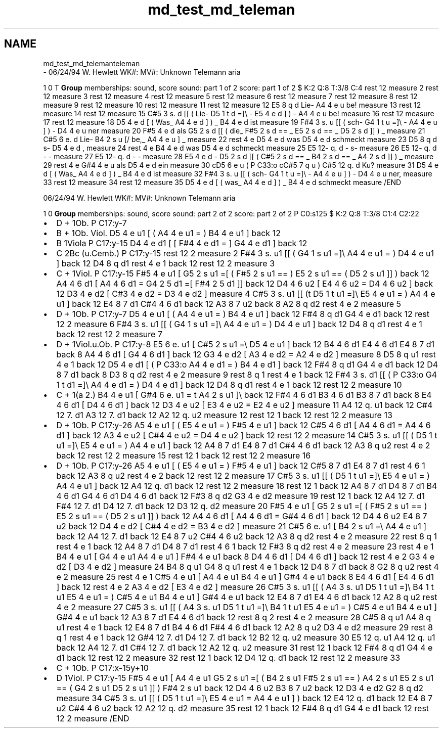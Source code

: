 .TH "md_test_md_teleman" 3 "Mon Jun 5 2017" "MuseScore-2.2" \" -*- nroff -*-
.ad l
.nh
.SH NAME
md_test_md_telemanteleman 
 \- 06/24/94 W\&. Hewlett WK#: MV#: Unknown Telemann aria
.PP
1 0 T \fBGroup\fP memberships: sound, score sound: part 1 of 2 score: part 1 of 2 $ K:2 Q:8 T:3/8 C:4 rest 12 measure 2 rest 12 measure 3 rest 12 measure 4 rest 12 measure 5 rest 12 measure 6 rest 12 measure 7 rest 12 measure 8 rest 12 measure 9 rest 12 measure 10 rest 12 measure 11 rest 12 measure 12 E5 8 q d Lie- A4 4 e u be! measure 13 rest 12 measure 14 rest 12 measure 15 C#5 3 s\&. d [[ ( Lie- D5 1 t d =]\\ - E5 4 e d ] ) - A4 4 e u be! measure 16 rest 12 measure 17 rest 12 measure 18 D5 4 e d [ ( Was_ A4 4 e d ] ) _ B4 4 e d ist measure 19 F#4 3 s\&. u [[ ( sch- G4 1 t u =]\\ - A4 4 e u ] ) - D4 4 e u ner measure 20 F#5 4 e d als G5 2 s d [[ ( die_ F#5 2 s d == _ E5 2 s d == _ D5 2 s d ]] ) _ measure 21 C#5 6 e\&. d Lie- B4 2 s u [/ be,_ A4 4 e u ] _ measure 22 rest 4 e D5 4 e d was D5 4 e d schmeckt measure 23 D5 8 q d s- D5 4 e d , measure 24 rest 4 e B4 4 e d was D5 4 e d schmeckt measure 25 E5 12- q\&. d - s- measure 26 E5 12- q\&. d - - measure 27 E5 12- q\&. d - - measure 28 E5 4 e d - D5 2 s d [[ (  C#5 2 s d == _ B4 2 s d == _ A4 2 s d ]] ) _ measure 29 rest 4 e G#4 4 e u als D5 4 e d ein measure 30 cD5 6 e u ( P C33:o cC#5 7 q u ) C#5 12 q\&. d Ku? measure 31 D5 4 e d [ ( Was_ A4 4 e d ] ) _ B4 4 e d ist measure 32 F#4 3 s\&. u [[ ( sch- G4 1 t u =]\\ - A4 4 e u ] ) - D4 4 e u ner, measure 33 rest 12 measure 34 rest 12 measure 35 D5 4 e d [ ( was_ A4 4 e d ] ) _ B4 4 e d schmeckt measure /END
.PP
06/24/94 W\&. Hewlett WK#: MV#: Unknown Telemann aria
.PP
1 0 \fBGroup\fP memberships: sound, score sound: part 2 of 2 score: part 2 of 2 P C0:s125 $ K:2 Q:8 T:3/8 C1:4 C2:22
.IP "\(bu" 2
D + 1Ob\&. P C17:y-7
.IP "\(bu" 2
B + 1Ob\&. Viol\&. D5 4 e u1 [ ( A4 4 e u1 = ) B4 4 e u1 ] back 12
.IP "\(bu" 2
B 1Viola P C17:y-15 D4 4 e d1 [ [ F#4 4 e d1 = ] G4 4 e d1 ] back 12
.IP "\(bu" 2
C 2Bc (u\&.Cemb\&.) P C17:y-15 rest 12 2 measure 2 F#4 3 s\&. u1 [[ ( G4 1 s u1 =]\\ A4 4 e u1 = ) D4 4 e u1 ] back 12 D4 8 q d1 rest 4 e 1 back 12 rest 12 2 measure 3
.IP "\(bu" 2
C + 1Viol\&. P C17:y-15 F#5 4 e u1 [ G5 2 s u1 =[ ( F#5 2 s u1 == ) E5 2 s u1 == ( D5 2 s u1 ]] ) back 12 A4 4 6 d1 [ A4 4 6 d1 = G4 2 5 d1 =[ F#4 2 5 d1 ]] back 12 D4 4 6 u2 [ E4 4 6 u2 = D4 4 6 u2 ] back 12 D3 4 e d2 [ C#3 4 e d2 = D3 4 e d2 ] measure 4 C#5 3 s\&. u1 [[ (t D5 1 t u1 =]\\ E5 4 e u1 = ) A4 4 e u1 ] back 12 E4 8 7 d1 C#4 4 6 d1 back 12 A3 8 7 u2 back 8 A2 8 q d2 rest 4 e 2 measure 5
.IP "\(bu" 2
D + 1Ob\&. P C17:y-7 D5 4 e u1 [ ( A4 4 e u1 = ) B4 4 e u1 ] back 12 F#4 8 q d1 G4 4 e d1 back 12 rest 12 2 measure 6 F#4 3 s\&. u1 [[ ( G4 1 s u1 =]\\ A4 4 e u1 = ) D4 4 e u1 ] back 12 D4 8 q d1 rest 4 e 1 back 12 rest 12 2 measure 7
.IP "\(bu" 2
D + 1Viol\&.u\&.Ob\&. P C17:y-8 E5 6 e\&. u1 [ C#5 2 s u1 =\\ D5 4 e u1 ] back 12 B4 4 6 d1 E4 4 6 d1 E4 8 7 d1 back 8 A4 4 6 d1 [ G4 4 6 d1 ] back 12 G3 4 e d2 [ A3 4 e d2 = A2 4 e d2 ] measure 8 D5 8 q u1 rest 4 e 1 back 12 D5 4 e d1 [ ( P C33:o A4 4 e d1 = ) B4 4 e d1 ] back 12 F#4 8 q d1 G4 4 e d1 back 12 D4 8 7 d1 back 8 D3 8 q d2 rest 4 e 2 measure 9 rest 8 q 1 rest 4 e 1 back 12 F#4 3 s\&. d1 [[ ( P C33:o G4 1 t d1 =]\\ A4 4 e d1 = ) D4 4 e d1 ] back 12 D4 8 q d1 rest 4 e 1 back 12 rest 12 2 measure 10
.IP "\(bu" 2
C + 1(a 2\&.) B4 4 e u1 [ G#4 6 e\&. u1 = t A4 2 s u1 ]\\ back 12 F#4 4 6 d1 B3 4 6 d1 B3 8 7 d1 back 8 E4 4 6 d1 [ D4 4 6 d1 ] back 12 D3 4 e u2 [ E3 4 e u2 = E2 4 e u2 ] measure 11 A4 12 q\&. u1 back 12 C#4 12 7\&. d1 A3 12 7\&. d1 back 12 A2 12 q\&. u2 measure 12 rest 12 1 back 12 rest 12 2 measure 13
.IP "\(bu" 2
D + 1Ob\&. P C17:y-26 A5 4 e u1 [ ( E5 4 e u1 = ) F#5 4 e u1 ] back 12 C#5 4 6 d1 [ A4 4 6 d1 = A4 4 6 d1 ] back 12 A3 4 e u2 [ C#4 4 e u2 = D4 4 e u2 ] back 12 rest 12 2 measure 14 C#5 3 s\&. u1 [[ ( D5 1 t u1 =]\\ E5 4 e u1 = ) A4 4 e u1 ] back 12 A4 8 7 d1 E4 8 7 d1 C#4 4 6 d1 back 12 A3 8 q u2 rest 4 e 2 back 12 rest 12 2 measure 15 rest 12 1 back 12 rest 12 2 measure 16
.IP "\(bu" 2
D + 1Ob\&. P C17:y-26 A5 4 e u1 [ ( E5 4 e u1 = ) F#5 4 e u1 ] back 12 C#5 8 7 d1 E4 8 7 d1 rest 4 6 1 back 12 A3 8 q u2 rest 4 e 2 back 12 rest 12 2 measure 17 C#5 3 s\&. u1 [[ ( D5 1 t u1 =]\\ E5 4 e u1 = ) A4 4 e u1 ] back 12 A4 12 q\&. d1 back 12 rest 12 2 measure 18 rest 12 1 back 12 A4 8 7 d1 D4 8 7 d1 B4 4 6 d1 G4 4 6 d1 D4 4 6 d1 back 12 F#3 8 q d2 G3 4 e d2 measure 19 rest 12 1 back 12 A4 12 7\&. d1 F#4 12 7\&. d1 D4 12 7\&. d1 back 12 D3 12 q\&. d2 measure 20 F#5 4 e u1 [ G5 2 s u1 =[ ( F#5 2 s u1 == ) E5 2 s u1 == ( D5 2 s u1 ]] ) back 12 A4 4 6 d1 [ A4 4 6 d1 = G#4 4 6 d1 ] back 12 D4 4 6 u2 E4 8 7 u2 back 12 D4 4 e d2 [ C#4 4 e d2 = B3 4 e d2 ] measure 21 C#5 6 e\&. u1 [ B4 2 s u1 =\\ A4 4 e u1 ] back 12 A4 12 7\&. d1 back 12 E4 8 7 u2 C#4 4 6 u2 back 12 A3 8 q d2 rest 4 e 2 measure 22 rest 8 q 1 rest 4 e 1 back 12 A4 8 7 d1 D4 8 7 d1 rest 4 6 1 back 12 F#3 8 q d2 rest 4 e 2 measure 23 rest 4 e 1 B4 4 e u1 [ G4 4 e u1 A4 4 e u1 ] F#4 4 e u1 back 8 D4 4 6 d1 [ D4 4 6 d1 ] back 12 rest 4 e 2 G3 4 e d2 [ D3 4 e d2 ] measure 24 B4 8 q u1 G4 8 q u1 rest 4 e 1 back 12 D4 8 7 d1 back 8 G2 8 q u2 rest 4 e 2 measure 25 rest 4 e 1 C#5 4 e u1 [ A4 4 e u1 B4 4 e u1 ] G#4 4 e u1 back 8 E4 4 6 d1 [ E4 4 6 d1 ] back 12 rest 4 e 2 A3 4 e d2 [ E3 4 e d2 ] measure 26 C#5 3 s\&. u1 [[ ( A4 3 s\&. u1 D5 1 t u1 =]\\ B4 1 t u1 E5 4 e u1 = ) C#5 4 e u1 B4 4 e u1 ] G#4 4 e u1 back 12 E4 8 7 d1 E4 4 6 d1 back 12 A2 8 q u2 rest 4 e 2 measure 27 C#5 3 s\&. u1 [[ ( A4 3 s\&. u1 D5 1 t u1 =]\\ B4 1 t u1 E5 4 e u1 = ) C#5 4 e u1 B4 4 e u1 ] G#4 4 e u1 back 12 A3 8 7 d1 E4 4 6 d1 back 12 rest 8 q 2 rest 4 e 2 measure 28 C#5 8 q u1 A4 8 q u1 rest 4 e 1 back 12 E4 8 7 d1 B4 4 6 d1 F#4 4 6 d1 back 12 A2 8 q u2 D3 4 e d2 measure 29 rest 8 q 1 rest 4 e 1 back 12 G#4 12 7\&. d1 D4 12 7\&. d1 back 12 B2 12 q\&. u2 measure 30 E5 12 q\&. u1 A4 12 q\&. u1 back 12 A4 12 7\&. d1 C#4 12 7\&. d1 back 12 A2 12 q\&. u2 measure 31 rest 12 1 back 12 F#4 8 q d1 G4 4 e d1 back 12 rest 12 2 measure 32 rest 12 1 back 12 D4 12 q\&. d1 back 12 rest 12 2 measure 33
.IP "\(bu" 2
C + 1Ob\&. P C17:x-15y+10
.IP "\(bu" 2
D 1Viol\&. P C17:y-15 F#5 4 e u1 [ A4 4 e u1 G5 2 s u1 =[ ( B4 2 s u1 F#5 2 s u1 == ) A4 2 s u1 E5 2 s u1 == ( G4 2 s u1 D5 2 s u1 ]] ) F#4 2 s u1 back 12 D4 4 6 u2 B3 8 7 u2 back 12 D3 4 e d2 G2 8 q d2 measure 34 C#5 3 s\&. u1 [[ ( D5 1 t u1 =]\\ E5 4 e u1 = A4 4 e u1 ] ) back 12 E4 12 q\&. d1 back 12 E4 8 7 u2 C#4 4 6 u2 back 12 A2 12 q\&. d2 measure 35 rest 12 1 back 12 F#4 8 q d1 G4 4 e d1 back 12 rest 12 2 measure /END 
.PP

